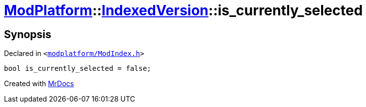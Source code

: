 [#ModPlatform-IndexedVersion-is_currently_selected]
= xref:ModPlatform.adoc[ModPlatform]::xref:ModPlatform/IndexedVersion.adoc[IndexedVersion]::is&lowbar;currently&lowbar;selected
:relfileprefix: ../../
:mrdocs:


== Synopsis

Declared in `&lt;https://github.com/PrismLauncher/PrismLauncher/blob/develop/launcher/modplatform/ModIndex.h#L113[modplatform&sol;ModIndex&period;h]&gt;`

[source,cpp,subs="verbatim,replacements,macros,-callouts"]
----
bool is&lowbar;currently&lowbar;selected = false;
----



[.small]#Created with https://www.mrdocs.com[MrDocs]#
